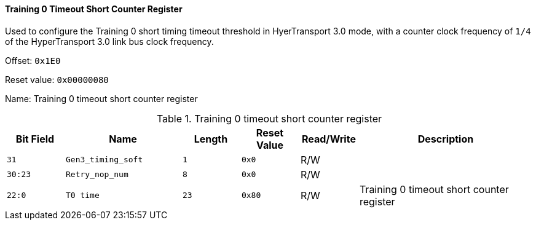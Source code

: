 [[training-0-timeout-short-counter-register]]
==== Training 0 Timeout Short Counter Register

Used to configure the Training 0 short timing timeout threshold in HyerTransport 3.0 mode, with a counter clock frequency of `1/4` of the HyperTransport 3.0 link bus clock frequency.

Offset: `0x1E0`

Reset value: `0x00000080`

Name: Training 0 timeout short counter register

[[table-training-0-timeout-short-counter-register]]
.Training 0 timeout short counter register
[%header,cols="^1m,2m,^1m,^1m,^1,3"]
|===
d|Bit Field
^d|Name
d|Length
d|Reset Value
|Read/Write
^|Description

|31
|Gen3_timing_soft
|1
|0x0
|R/W
|

|30:23
|Retry_nop_num
|8
|0x0
|R/W
|

|22:0
|T0 time
|23
|0x80
|R/W
|Training 0 timeout short counter register
|===
